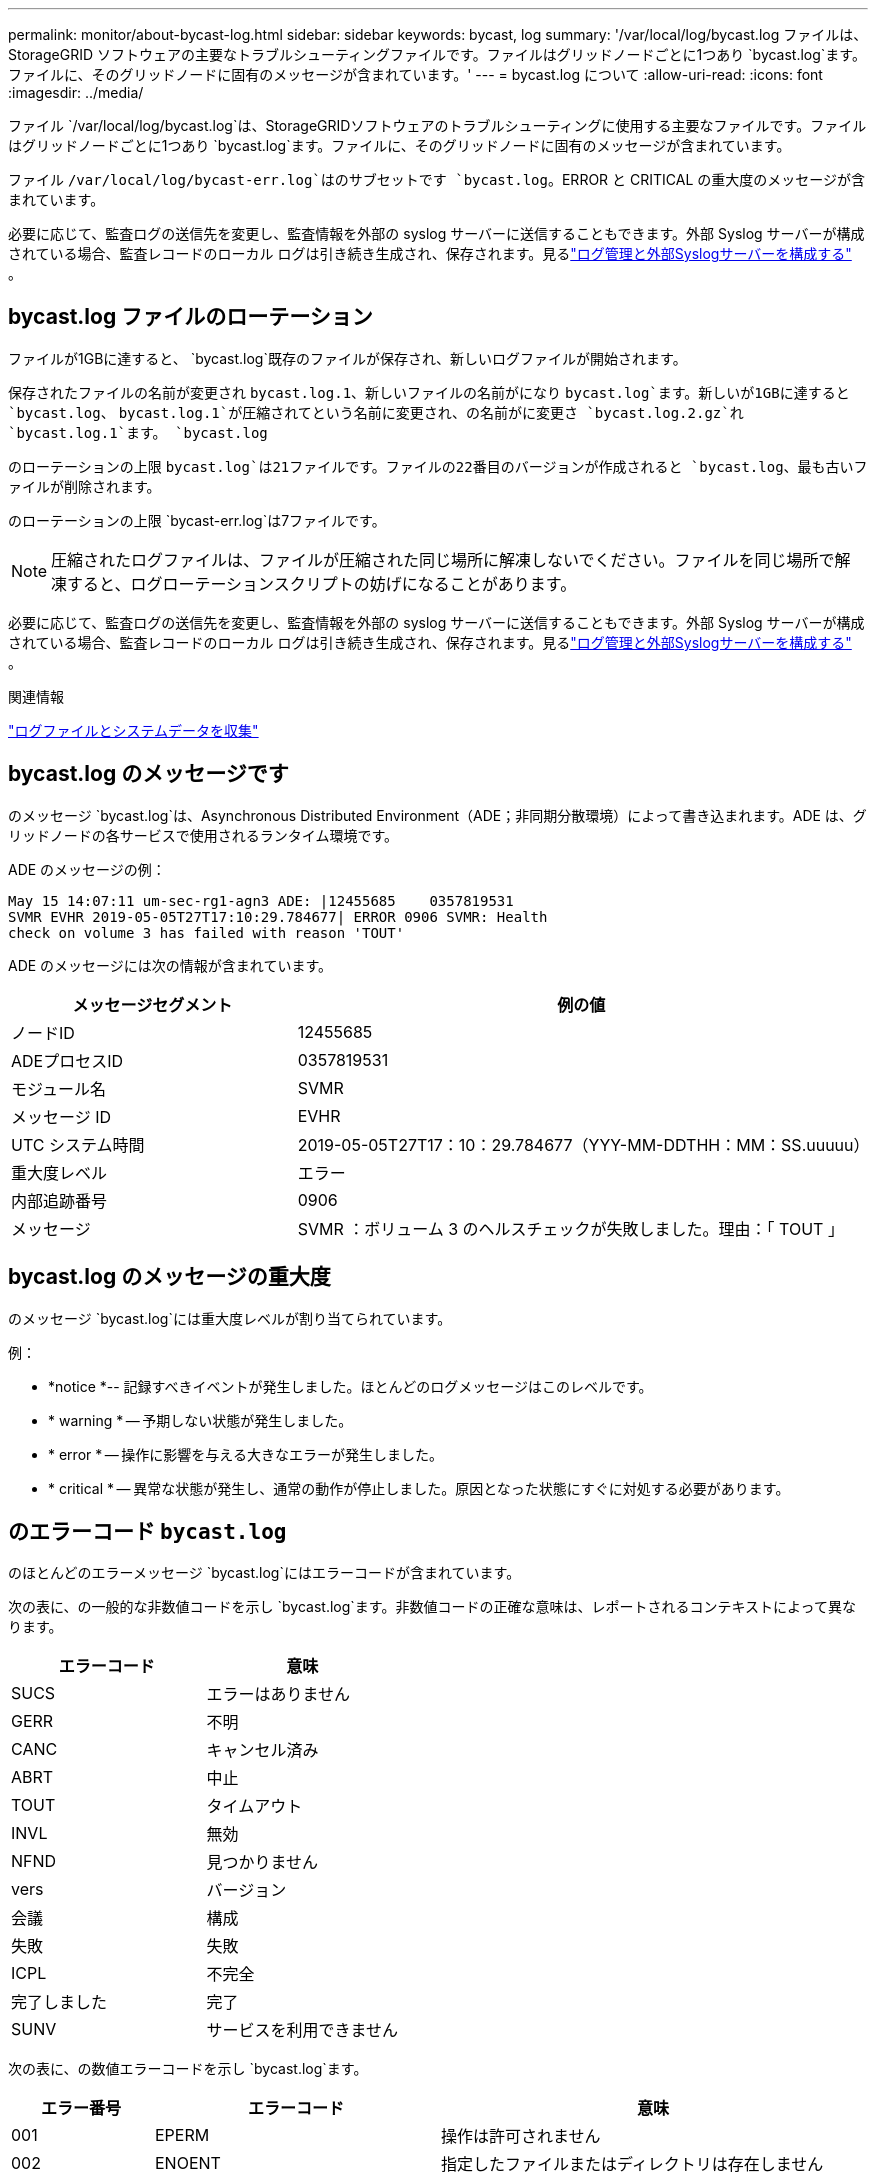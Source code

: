 ---
permalink: monitor/about-bycast-log.html 
sidebar: sidebar 
keywords: bycast, log 
summary: '/var/local/log/bycast.log ファイルは、 StorageGRID ソフトウェアの主要なトラブルシューティングファイルです。ファイルはグリッドノードごとに1つあり `bycast.log`ます。ファイルに、そのグリッドノードに固有のメッセージが含まれています。' 
---
= bycast.log について
:allow-uri-read: 
:icons: font
:imagesdir: ../media/


[role="lead"]
ファイル `/var/local/log/bycast.log`は、StorageGRIDソフトウェアのトラブルシューティングに使用する主要なファイルです。ファイルはグリッドノードごとに1つあり `bycast.log`ます。ファイルに、そのグリッドノードに固有のメッセージが含まれています。

ファイル `/var/local/log/bycast-err.log`はのサブセットです `bycast.log`。ERROR と CRITICAL の重大度のメッセージが含まれています。

必要に応じて、監査ログの送信先を変更し、監査情報を外部の syslog サーバーに送信することもできます。外部 Syslog サーバーが構成されている場合、監査レコードのローカル ログは引き続き生成され、保存されます。見るlink:../monitor/configure-log-management.html["ログ管理と外部Syslogサーバーを構成する"] 。



== bycast.log ファイルのローテーション

ファイルが1GBに達すると、 `bycast.log`既存のファイルが保存され、新しいログファイルが開始されます。

保存されたファイルの名前が変更され `bycast.log.1`、新しいファイルの名前がになり `bycast.log`ます。新しいが1GBに達すると `bycast.log`、 `bycast.log.1`が圧縮されてという名前に変更され、の名前がに変更さ `bycast.log.2.gz`れ `bycast.log.1`ます。 `bycast.log`

のローテーションの上限 `bycast.log`は21ファイルです。ファイルの22番目のバージョンが作成されると `bycast.log`、最も古いファイルが削除されます。

のローテーションの上限 `bycast-err.log`は7ファイルです。


NOTE: 圧縮されたログファイルは、ファイルが圧縮された同じ場所に解凍しないでください。ファイルを同じ場所で解凍すると、ログローテーションスクリプトの妨げになることがあります。

必要に応じて、監査ログの送信先を変更し、監査情報を外部の syslog サーバーに送信することもできます。外部 Syslog サーバーが構成されている場合、監査レコードのローカル ログは引き続き生成され、保存されます。見るlink:../monitor/configure-log-management.html["ログ管理と外部Syslogサーバーを構成する"] 。

.関連情報
link:collecting-log-files-and-system-data.html["ログファイルとシステムデータを収集"]



== bycast.log のメッセージです

のメッセージ `bycast.log`は、Asynchronous Distributed Environment（ADE；非同期分散環境）によって書き込まれます。ADE は、グリッドノードの各サービスで使用されるランタイム環境です。

ADE のメッセージの例：

[listing]
----
May 15 14:07:11 um-sec-rg1-agn3 ADE: |12455685    0357819531
SVMR EVHR 2019-05-05T27T17:10:29.784677| ERROR 0906 SVMR: Health
check on volume 3 has failed with reason 'TOUT'
----
ADE のメッセージには次の情報が含まれています。

[cols="1a,2a"]
|===
| メッセージセグメント | 例の値 


 a| 
ノードID
| 12455685 


 a| 
ADEプロセスID
| 0357819531 


 a| 
モジュール名
| SVMR 


 a| 
メッセージ ID
| EVHR 


 a| 
UTC システム時間
| 2019-05-05T27T17：10：29.784677（YYY-MM-DDTHH：MM：SS.uuuuu） 


 a| 
重大度レベル
| エラー 


 a| 
内部追跡番号
| 0906 


 a| 
メッセージ
| SVMR ：ボリューム 3 のヘルスチェックが失敗しました。理由：「 TOUT 」 
|===


== bycast.log のメッセージの重大度

のメッセージ `bycast.log`には重大度レベルが割り当てられています。

例：

* *notice *-- 記録すべきイベントが発生しました。ほとんどのログメッセージはこのレベルです。
* * warning * -- 予期しない状態が発生しました。
* * error * -- 操作に影響を与える大きなエラーが発生しました。
* * critical * -- 異常な状態が発生し、通常の動作が停止しました。原因となった状態にすぐに対処する必要があります。




== のエラーコード `bycast.log`

のほとんどのエラーメッセージ `bycast.log`にはエラーコードが含まれています。

次の表に、の一般的な非数値コードを示し `bycast.log`ます。非数値コードの正確な意味は、レポートされるコンテキストによって異なります。

[cols="1a,1a"]
|===
| エラーコード | 意味 


 a| 
SUCS
 a| 
エラーはありません



 a| 
GERR
 a| 
不明



 a| 
CANC
 a| 
キャンセル済み



 a| 
ABRT
 a| 
中止



 a| 
TOUT
 a| 
タイムアウト



 a| 
INVL
 a| 
無効



 a| 
NFND
 a| 
見つかりません



 a| 
vers
 a| 
バージョン



 a| 
会議
 a| 
構成



 a| 
失敗
 a| 
失敗



 a| 
ICPL
 a| 
不完全



 a| 
完了しました
 a| 
完了



 a| 
SUNV
 a| 
サービスを利用できません

|===
次の表に、の数値エラーコードを示し `bycast.log`ます。

[cols="1a,2a,3a"]
|===
| エラー番号 | エラーコード | 意味 


 a| 
001
 a| 
EPERM
 a| 
操作は許可されません



 a| 
002
 a| 
ENOENT
 a| 
指定したファイルまたはディレクトリは存在しません



 a| 
003
 a| 
ESRCH
 a| 
そのようなプロセスはありません



 a| 
004
 a| 
EINTR
 a| 
システムコールが中断されました



 a| 
005
 a| 
EIO
 a| 
I/Oエラー



 a| 
006
 a| 
ENXIO
 a| 
該当するデバイスまたはアドレスはありません



 a| 
007
 a| 
E2BIG
 a| 
引数リストが長すぎます



 a| 
008
 a| 
ENOEXEC
 a| 
EXEC フォーマットエラー



 a| 
009
 a| 
EBADF
 a| 
ファイル番号が正しくありません



 a| 
010
 a| 
ECHILD
 a| 
子プロセスはありません



 a| 
011
 a| 
EAGAIN
 a| 
再試行



 a| 
012
 a| 
ENOMEM
 a| 
メモリ不足です



 a| 
013
 a| 
EACCES
 a| 
権限が拒否されました



 a| 
014
 a| 
デフォルト
 a| 
アドレスが無効です



 a| 
015
 a| 
ENOTBLK
 a| 
ブロックデバイスが必要です



 a| 
016
 a| 
EBUSY
 a| 
デバイスまたはリソースがビジー



 a| 
017
 a| 
EEXIST
 a| 
ファイルが存在します



 a| 
018
 a| 
EXDEV の場合
 a| 
クロスデバイスリンク



 a| 
019
 a| 
ENODEV
 a| 
該当するデバイスはありません



 a| 
020
 a| 
ENOTDIR
 a| 
ディレクトリではありません



 a| 
021
 a| 
EISDIR
 a| 
はディレクトリです



 a| 
022
 a| 
EINVAL
 a| 
引数が無効です



 a| 
023
 a| 
ENFILE
 a| 
ファイルテーブルオーバーフローです



 a| 
024
 a| 
EMFILE
 a| 
開いているファイルが多すぎます



 a| 
025
 a| 
ENOTTY
 a| 
タイプライターではありません



 a| 
026
 a| 
ETXTBSY
 a| 
テキストファイルがビジーです



 a| 
027
 a| 
EFBIG
 a| 
ファイルが大きすぎます



 a| 
028
 a| 
ENOSPC
 a| 
デバイスにスペースが残っていません



 a| 
029
 a| 
ESPIPE
 a| 
不正なシークです



 a| 
030
 a| 
EROFS
 a| 
読み取り専用ファイルシステム



 a| 
031
 a| 
EMLINK
 a| 
リンクが多すぎます



 a| 
032
 a| 
EPIPE
 a| 
パイプ破損



 a| 
033
 a| 
エドム
 a| 
関数のドメイン外の数学引数



 a| 
034
 a| 
エスランゲ
 a| 
数学結果は表現できません



 a| 
035
 a| 
EDEADLK
 a| 
リソースのデッドロックが発生する



 a| 
036
 a| 
ENAMETOOLONG
 a| 
ファイル名が長すぎます



 a| 
037
 a| 
ENOLCK
 a| 
使用可能なレコードロックがありません



 a| 
038
 a| 
ENOSYS
 a| 
関数が実装されていません



 a| 
039
 a| 
ENOTEMPTY
 a| 
ディレクトリが空ではありません



 a| 
040
 a| 
ELOOP
 a| 
シンボリックリンクが多すぎます



 a| 
041
 a| 
 a| 



 a| 
042
 a| 
ENOMSG
 a| 
必要なタイプのメッセージがありません



 a| 
043
 a| 
EIDRM
 a| 
識別子が削除されました



 a| 
044
 a| 
ECHRNG
 a| 
チャネル番号が範囲外です



 a| 
045
 a| 
EL2NSYNC
 a| 
レベル 2 が同期されていません



 a| 
046
 a| 
EL3HLT
 a| 
レベル3停止



 a| 
047
 a| 
EL3RST
 a| 
レベル 3 リセット



 a| 
048
 a| 
ELNRNG
 a| 
リンク番号が範囲外です



 a| 
049
 a| 
EUNATCH
 a| 
プロトコルドライバが接続されていません



 a| 
050
 a| 
ENOCSI
 a| 
CSI 構造がありません



 a| 
051
 a| 
EL2HLT
 a| 
レベル2停止



 a| 
052
 a| 
EBADE の実行
 a| 
無効な交換です



 a| 
053
 a| 
EBADR
 a| 
無効な要求記述子です



 a| 
054
 a| 
EXFULL （完全）
 a| 
Exchange がいっぱいです



 a| 
055
 a| 
ENOANO
 a| 
アノードなし



 a| 
056
 a| 
EBADRQC
 a| 
無効な要求コードです



 a| 
057
 a| 
EBADSLT
 a| 
無効なスロットです



 a| 
058
 a| 
 a| 



 a| 
059
 a| 
EBFONT
 a| 
フォントファイルの形式が正しくありません



 a| 
060
 a| 
ENOSTR
 a| 
デバイスはストリームではありません



 a| 
061
 a| 
ENODATA
 a| 
使用できるデータがありません



 a| 
062
 a| 
イータイム
 a| 
タイマー期限切れ



 a| 
063
 a| 
ENOSR
 a| 
Out of Streams のリソース



 a| 
064
 a| 
ENONET
 a| 
マシンがネットワーク上にありません



 a| 
065
 a| 
ENOPKG
 a| 
パッケージがインストールされていません



 a| 
066
 a| 
EREMOTE
 a| 
オブジェクトがリモートです



 a| 
067
 a| 
ENOLINK
 a| 
リンクが切断されました



 a| 
068
 a| 
EADV
 a| 
アドバタイズエラー



 a| 
069
 a| 
ESRMNT
 a| 
Srmount エラー



 a| 
070
 a| 
エコム
 a| 
送信時の通信エラーです



 a| 
071
 a| 
EPROTO
 a| 
プロトコルエラー



 a| 
072
 a| 
EMULTIHOP
 a| 
マルチホップが試行されました



 a| 
073
 a| 
EDOTDOT
 a| 
RFS 固有のエラー



 a| 
074
 a| 
EBADMSG と入力します
 a| 
データメッセージではありません



 a| 
075
 a| 
EOVERFLOW
 a| 
定義されたデータ型の値が大きすぎます



 a| 
076
 a| 
ENOTUNIQ
 a| 
名前がネットワーク上で一意ではありません



 a| 
077
 a| 
EBADFD
 a| 
ファイル記述子が無効な状態です



 a| 
078
 a| 
エルム変更
 a| 
リモートアドレスが変更されました



 a| 
079
 a| 
ELIBACC
 a| 
必要な共有ライブラリにアクセスできません



 a| 
080
 a| 
ELIBBAD 社
 a| 
破損した共有ライブラリにアクセスしています



 a| 
081
 a| 
ELIBSCN
 a| 



 a| 
082
 a| 
ELIBMAX
 a| 
リンクしようとしている共有ライブラリが多すぎます



 a| 
083
 a| 
ELIBEXEC
 a| 
共有ライブラリを直接実行することはできません



 a| 
084
 a| 
EILSEQ
 a| 
不正なバイトシーケンスです



 a| 
085
 a| 
ERESTART
 a| 
中断されたシステムコールを再開する必要があります



 a| 
086
 a| 
ESTRPIPE
 a| 
ストリームパイプエラー



 a| 
087
 a| 
EUSERS
 a| 
ユーザが多すぎます



 a| 
088
 a| 
ENOTSOCK
 a| 
ソケット以外でのソケット操作



 a| 
089
 a| 
EDESTADDRREQ
 a| 
送信先アドレスは必須です



 a| 
090
 a| 
エMSGSIZE
 a| 
メッセージが長すぎます



 a| 
091
 a| 
EPROTOTYPE
 a| 
ソケットのプロトコルタイプが正しくありません



 a| 
092
 a| 
ENOPROTOOPT
 a| 
プロトコルを使用できません



 a| 
093
 a| 
EPROTONOSUPPORT
 a| 
サポートされていないプロトコルです



 a| 
094
 a| 
ESOCKTNOSUPPORT の略
 a| 
ソケットタイプはサポートされていません



 a| 
095
 a| 
EOPNOZ TSUPP
 a| 
この処理は転送エンドポイントではサポートされません



 a| 
096
 a| 
EPFNOSUPPORT
 a| 
サポートされていないプロトコルファミリーです



 a| 
097
 a| 
EAFNOSUPPORT
 a| 
アドレスファミリーはプロトコルでサポートされていません



 a| 
098
 a| 
EADDRINUSE
 a| 
アドレスはすでに使用されています



 a| 
099
 a| 
EADDRNOTAVAIL
 a| 
要求されたアドレスを割り当てることができません



 a| 
100
 a| 
ENETDOWN
 a| 
ネットワークが停止しています



 a| 
101
 a| 
ENETUNREACH
 a| 
ネットワークに到達できません



 a| 
102
 a| 
ENETRESET
 a| 
リセットのためネットワークが接続を切断しました



 a| 
103
 a| 
ECONNABORTED
 a| 
ソフトウェアが原因で接続が終了しました



 a| 
104
 a| 
ECONNRESET
 a| 
ピアによって接続がリセットされました



 a| 
105
 a| 
ENOBUFS
 a| 
使用可能なバッファスペースがありません



 a| 
106
 a| 
EISCONN
 a| 
トランスポートエンドポイントはすでに接続されています



 a| 
107
 a| 
ENOTCONN
 a| 
トランスポートエンドポイントが接続されていません



 a| 
108
 a| 
ESH ダウンタウン
 a| 
トランスポートエンドポイントのシャットダウン後に送信できません



 a| 
109
 a| 
ETOOMANYREFS
 a| 
参照が多すぎます：接続できません



 a| 
110
 a| 
ETIMEDOUT
 a| 
接続がタイムアウトしました



 a| 
111
 a| 
ECONNREFUSED
 a| 
接続が拒否されました



 a| 
112
 a| 
EHOSTDOWN
 a| 
ホストが停止しています



 a| 
113
 a| 
EHOSTUNREACH
 a| 
ホストへのルートがありません



 a| 
114
 a| 
エアルレーダド
 a| 
処理をすでに実行中です



 a| 
115
 a| 
実行中
 a| 
処理を実行中です



 a| 
116
 a| 
 a| 



 a| 
117
 a| 
EUCLEAN
 a| 
構造はクリーニングが必要です



 a| 
118
 a| 
ENOTNAM
 a| 
XENIX という名前のファイルではありません



 a| 
119
 a| 
ENAVAIL
 a| 
XENIX セマフォーがありません



 a| 
120
 a| 
EISNAM
 a| 
は、名前付きタイプファイルです



 a| 
121
 a| 
EREMOTEIO
 a| 
リモート I/O エラーです



 a| 
122
 a| 
EDQUOT
 a| 
クォータを超過しました



 a| 
123
 a| 
ENOMEDIUM
 a| 
メディアが見つかりません



 a| 
124
 a| 
EMEDIUMTYPE
 a| 
メディアタイプが正しくありません



 a| 
125
 a| 
ECANCELED
 a| 
処理がキャンセルされました



 a| 
126
 a| 
ENOKEY
 a| 
必要なキーがありません



 a| 
127
 a| 
エクイメピ RED も含まれています
 a| 
キーの有効期限が切れました



 a| 
128
 a| 
エーケヨヴォエド
 a| 
キーが取り消されました



 a| 
129
 a| 
EKEYREJECTED
 a| 
キーがサービスによって拒否されました



 a| 
130
 a| 
EOWNERDEAD の場合
 a| 
堅牢な mutex のため : 所有者は死んだ



 a| 
131
 a| 
ENOTRECOVERABLE
 a| 
堅牢な mutex の場合：状態は回復できません

|===